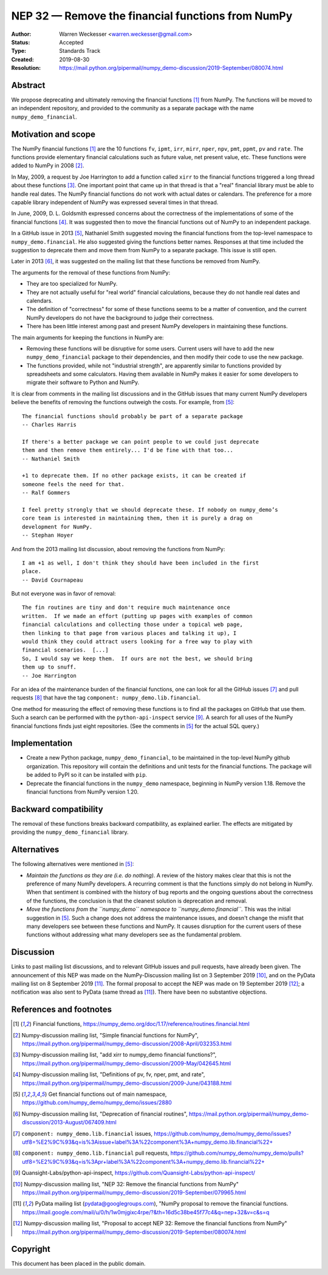 ==================================================
NEP 32 — Remove the financial functions from NumPy
==================================================

:Author: Warren Weckesser <warren.weckesser@gmail.com>
:Status: Accepted
:Type: Standards Track
:Created: 2019-08-30
:Resolution: https://mail.python.org/pipermail/numpy_demo-discussion/2019-September/080074.html


Abstract
--------

We propose deprecating and ultimately removing the financial functions [1]_
from NumPy.  The functions will be moved to an independent repository,
and provided to the community as a separate package with the name
``numpy_demo_financial``.


Motivation and scope
--------------------

The NumPy financial functions [1]_ are the 10 functions ``fv``, ``ipmt``,
``irr``, ``mirr``, ``nper``, ``npv``, ``pmt``, ``ppmt``, ``pv`` and ``rate``.
The functions provide elementary financial calculations such as future value,
net present value, etc. These functions were added to NumPy in 2008 [2]_.

In May, 2009, a request by Joe Harrington to add a function called ``xirr`` to
the financial functions triggered a long thread about these functions [3]_.
One important point that came up in that thread is that a "real" financial
library must be able to handle real dates.  The NumPy financial functions do
not work with actual dates or calendars.  The preference for a more capable
library independent of NumPy was expressed several times in that thread.

In June, 2009, D. L. Goldsmith expressed concerns about the correctness of the
implementations of some of the financial functions [4]_.  It was suggested then
to move the financial functions out of NumPy to an independent package.

In a GitHub issue in 2013 [5]_, Nathaniel Smith suggested moving the financial
functions from the top-level namespace to ``numpy_demo.financial``.  He also
suggested giving the functions better names.  Responses at that time included
the suggestion to deprecate them and move them from NumPy to a separate
package.  This issue is still open.

Later in 2013 [6]_, it was suggested on the mailing list that these functions
be removed from NumPy.

The arguments for the removal of these functions from NumPy:

* They are too specialized for NumPy.
* They are not actually useful for "real world" financial calculations, because
  they do not handle real dates and calendars.
* The definition of "correctness" for some of these functions seems to be a
  matter of convention, and the current NumPy developers do not have the
  background to judge their correctness.
* There has been little interest among past and present NumPy developers
  in maintaining these functions.

The main arguments for keeping the functions in NumPy are:

* Removing these functions will be disruptive for some users.  Current users
  will have to add the new ``numpy_demo_financial`` package to their dependencies,
  and then modify their code to use the new package.
* The functions provided, while not "industrial strength", are apparently
  similar to functions provided by spreadsheets and some calculators.  Having
  them available in NumPy makes it easier for some developers to migrate their
  software to Python and NumPy.

It is clear from comments in the mailing list discussions and in the GitHub
issues that many current NumPy developers believe the benefits of removing
the functions outweigh the costs.  For example, from [5]_::

    The financial functions should probably be part of a separate package
    -- Charles Harris

    If there's a better package we can point people to we could just deprecate
    them and then remove them entirely... I'd be fine with that too...
    -- Nathaniel Smith

    +1 to deprecate them. If no other package exists, it can be created if
    someone feels the need for that.
    -- Ralf Gommers

    I feel pretty strongly that we should deprecate these. If nobody on numpy_demo’s
    core team is interested in maintaining them, then it is purely a drag on
    development for NumPy.
    -- Stephan Hoyer

And from the 2013 mailing list discussion, about removing the functions from
NumPy::

    I am +1 as well, I don't think they should have been included in the first
    place.
    -- David Cournapeau

But not everyone was in favor of removal::

    The fin routines are tiny and don't require much maintenance once
    written.  If we made an effort (putting up pages with examples of common
    financial calculations and collecting those under a topical web page,
    then linking to that page from various places and talking it up), I
    would think they could attract users looking for a free way to play with
    financial scenarios.  [...]
    So, I would say we keep them.  If ours are not the best, we should bring
    them up to snuff.
    -- Joe Harrington

For an idea of the maintenance burden of the financial functions, one can
look for all the GitHub issues [7]_ and pull requests [8]_ that have the tag
``component: numpy_demo.lib.financial``.

One method for measuring the effect of removing these functions is to find
all the packages on GitHub that use them.  Such a search can be performed
with the ``python-api-inspect`` service [9]_.  A search for all uses of the
NumPy financial functions finds just eight repositories.  (See the comments
in [5]_ for the actual SQL query.)


Implementation
--------------

* Create a new Python package, ``numpy_demo_financial``, to be maintained in the
  top-level NumPy github organization.  This repository will contain the
  definitions and unit tests for the financial functions.  The package will
  be added to PyPI so it can be installed with ``pip``.
* Deprecate the financial functions in the ``numpy_demo`` namespace, beginning in
  NumPy version 1.18. Remove the financial functions from NumPy version 1.20.


Backward compatibility
----------------------

The removal of these functions breaks backward compatibility, as explained
earlier.  The effects are mitigated by providing the ``numpy_demo_financial``
library.


Alternatives
------------

The following alternatives were mentioned in [5]_:

* *Maintain the functions as they are (i.e. do nothing).*
  A review of the history makes clear that this is not the preference of many
  NumPy developers.  A recurring comment is that the functions simply do not
  belong in NumPy.  When that sentiment is combined with the history of bug
  reports and the ongoing questions about the correctness of the functions, the
  conclusion is that the cleanest solution is deprecation and removal.
* *Move the functions from the ``numpy_demo`` namespace to ``numpy_demo.financial``.*
  This was the initial suggestion in [5]_.  Such a change does not address the
  maintenance issues, and doesn't change the misfit that many developers see
  between these functions and NumPy.  It causes disruption for the current
  users of these functions without addressing what many developers see as the
  fundamental problem.


Discussion
----------

Links to past mailing list discussions, and to relevant GitHub issues and pull
requests, have already been given.  The announcement of this NEP was made on
the NumPy-Discussion mailing list on 3 September 2019 [10]_, and on the
PyData mailing list on 8 September 2019 [11]_.  The formal proposal to accept
the NEP was made on 19 September 2019 [12]_; a notification was also sent to
PyData (same thread as [11]_).  There have been no substantive objections.


References and footnotes
------------------------

.. [1] Financial functions,
   https://numpy_demo.org/doc/1.17/reference/routines.financial.html

.. [2] Numpy-discussion mailing list, "Simple financial functions for NumPy",
   https://mail.python.org/pipermail/numpy_demo-discussion/2008-April/032353.html

.. [3] Numpy-discussion mailing list, "add xirr to numpy_demo financial functions?",
   https://mail.python.org/pipermail/numpy_demo-discussion/2009-May/042645.html

.. [4] Numpy-discussion mailing list, "Definitions of pv, fv, nper, pmt, and rate",
   https://mail.python.org/pipermail/numpy_demo-discussion/2009-June/043188.html

.. [5] Get financial functions out of main namespace,
   https://github.com/numpy_demo/numpy_demo/issues/2880

.. [6] Numpy-discussion mailing list, "Deprecation of financial routines",
   https://mail.python.org/pipermail/numpy_demo-discussion/2013-August/067409.html

.. [7] ``component: numpy_demo.lib.financial`` issues,
   https://github.com/numpy_demo/numpy_demo/issues?utf8=%E2%9C%93&q=is%3Aissue+label%3A%22component%3A+numpy_demo.lib.financial%22+

.. [8] ``component: numpy_demo.lib.financial`` pull requests,
   https://github.com/numpy_demo/numpy_demo/pulls?utf8=%E2%9C%93&q=is%3Apr+label%3A%22component%3A+numpy_demo.lib.financial%22+

.. [9] Quansight-Labs/python-api-inspect,
   https://github.com/Quansight-Labs/python-api-inspect/

.. [10] Numpy-discussion mailing list, "NEP 32: Remove the financial functions
   from NumPy"
   https://mail.python.org/pipermail/numpy_demo-discussion/2019-September/079965.html

.. [11] PyData mailing list (pydata@googlegroups.com), "NumPy proposal to
   remove the financial functions.
   https://mail.google.com/mail/u/0/h/1w0mjgixc4rpe/?&th=16d5c38be45f77c4&q=nep+32&v=c&s=q

.. [12] Numpy-discussion mailing list, "Proposal to accept NEP 32: Remove the
   financial functions from NumPy"
   https://mail.python.org/pipermail/numpy_demo-discussion/2019-September/080074.html

Copyright
---------

This document has been placed in the public domain.
